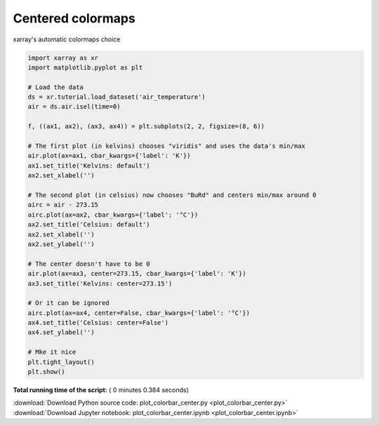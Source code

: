 

.. _sphx_glr_auto_gallery_plot_colorbar_center.py:


==================
Centered colormaps
==================

xarray's automatic colormaps choice





.. image:: /auto_gallery/images/sphx_glr_plot_colorbar_center_001.png
    :align: center





.. code-block:: python


    import xarray as xr
    import matplotlib.pyplot as plt

    # Load the data
    ds = xr.tutorial.load_dataset('air_temperature')
    air = ds.air.isel(time=0)

    f, ((ax1, ax2), (ax3, ax4)) = plt.subplots(2, 2, figsize=(8, 6))

    # The first plot (in kelvins) chooses "viridis" and uses the data's min/max
    air.plot(ax=ax1, cbar_kwargs={'label': 'K'})
    ax1.set_title('Kelvins: default')
    ax2.set_xlabel('')

    # The second plot (in celsius) now chooses "BuRd" and centers min/max around 0
    airc = air - 273.15
    airc.plot(ax=ax2, cbar_kwargs={'label': '°C'})
    ax2.set_title('Celsius: default')
    ax2.set_xlabel('')
    ax2.set_ylabel('')

    # The center doesn't have to be 0
    air.plot(ax=ax3, center=273.15, cbar_kwargs={'label': 'K'})
    ax3.set_title('Kelvins: center=273.15')

    # Or it can be ignored
    airc.plot(ax=ax4, center=False, cbar_kwargs={'label': '°C'})
    ax4.set_title('Celsius: center=False')
    ax4.set_ylabel('')

    # Mke it nice
    plt.tight_layout()
    plt.show()

**Total running time of the script:** ( 0 minutes  0.384 seconds)



.. container:: sphx-glr-footer


  .. container:: sphx-glr-download

     :download:`Download Python source code: plot_colorbar_center.py <plot_colorbar_center.py>`



  .. container:: sphx-glr-download

     :download:`Download Jupyter notebook: plot_colorbar_center.ipynb <plot_colorbar_center.ipynb>`

.. rst-class:: sphx-glr-signature

    `Generated by Sphinx-Gallery <https://sphinx-gallery.readthedocs.io>`_

